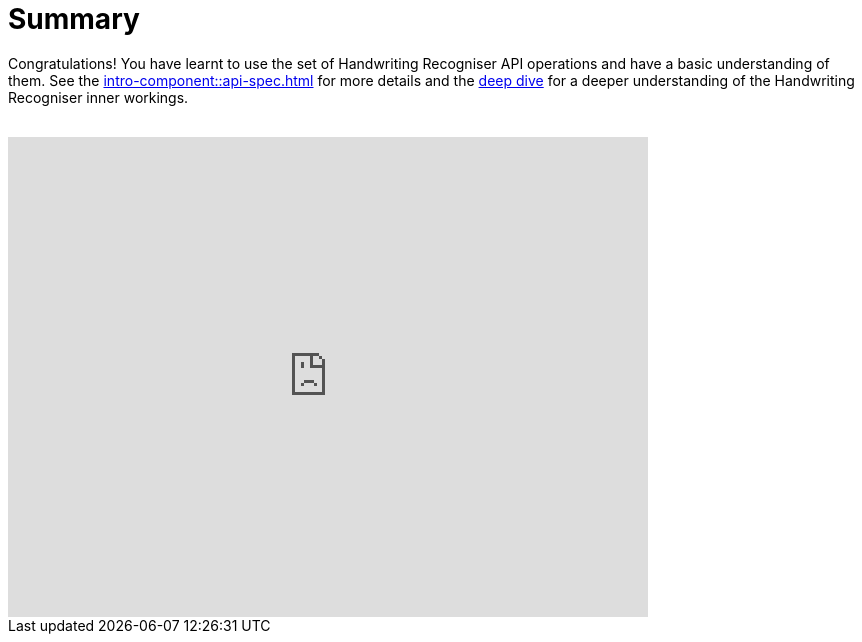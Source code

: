 = Summary

Congratulations! You have learnt to use the set of Handwriting Recogniser API operations and have a basic understanding of them.
See the xref:intro-component::api-spec.adoc[] for more details and the xref:handwriting-recogniser-deep-dive.adoc[deep dive]
for a deeper understanding of the Handwriting Recogniser inner workings.

++++
<br>
<iframe src="https://docs.google.com/forms/d/e/1FAIpQLScCDlOShH-M7wmT2t4zQqTZguMq7ZjhbnZl-znZITTdkmKeXA/viewform?embedded=true" width="640" height="480" frameborder="0" marginheight="0" marginwidth="0">Loading…</iframe>
++++
